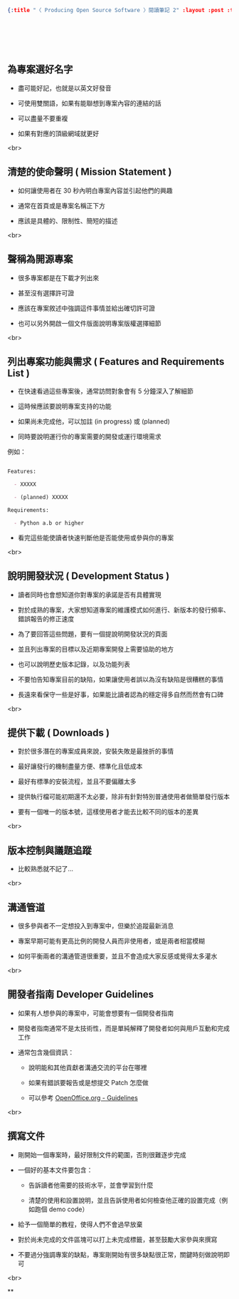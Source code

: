 #+OPTIONS: toc:nil
#+BEGIN_SRC json :noexport:
{:title "〈 Producing Open Source Software 〉閱讀筆記 2" :layout :post :tags ["reading" "open source"] :toc false}
#+END_SRC
* 　


**  為專案選好名字

- 盡可能好記，也就是以英文好發音

- 可使用雙關語，如果有能聯想到專案內容的連結的話

- 可以盡量不要重複

- 如果有對應的頂級網域就更好

<br>

** 清楚的使命聲明 ( Mission Statement )

- 如何讓使用者在 30 秒內明白專案內容並引起他們的興趣

- 通常在首頁或是專案名稱正下方

- 應該是具體的、限制性、簡短的描述

<br>

** 聲稱為開源專案

- 很多專案都是在下載才列出來

- 甚至沒有選擇許可證

- 應該在專案敘述中強調這件事情並給出確切許可證

- 也可以另外開啟一個文件版面說明專案版權選擇細節

<br>

** 列出專案功能與需求 ( Features and Requirements List )

- 在快速看過這些專案後，通常訪問對象會有 5 分鐘深入了解細節

- 這時候應該要說明專案支持的功能

- 如果尚未完成他，可以加註 (in progress) 或 (planned)

- 同時要說明運行你的專案需要的開發或運行環境需求

例如：

#+BEGIN_SRC markdown

Features:

  - XXXXX

  - (planned) XXXXX

Requirements:

  - Python a.b or higher

#+END_SRC

- 看完這些能使讀者快速判斷他是否能使用或參與你的專案

<br>

** 說明開發狀況 ( Development Status )

- 讀者同時也會想知道你對專案的承諾是否有具體實現

- 對於成熟的專案，大家想知道專案的維護模式如何進行、新版本的發行頻率、錯誤報告的修正速度

- 為了要回答這些問題，要有一個提說明開發狀況的頁面

- 並且列出專案的目標以及近期專案開發上需要協助的地方

- 也可以說明歷史版本記錄，以及功能列表

- 不要怕告知專案目前的缺陷，如果讓使用者誤以為沒有缺陷是很糟糕的事情

- 長遠來看保守一些是好事，如果能比讀者認為的穩定得多自然而然會有口碑

<br>

** 提供下載 ( Downloads )

- 對於很多潛在的專案成員來說，安裝失敗是最挫折的事情

- 最好讓發行的機制盡量方便、標準化且低成本

- 最好有標準的安裝流程，並且不要偏離太多

- 提供執行檔可能初期還不太必要，除非有針對特別普通使用者做簡單發行版本

- 要有一個唯一的版本號，這樣使用者才能去比較不同的版本的差異

<br>

** 版本控制與議題追蹤

- 比較熟悉就不記了...

<br>

** 溝通管道

- 很多參與者不一定想投入到專案中，但樂於追蹤最新消息

- 專案早期可能有更高比例的開發人員而非使用者，或是兩者相當模糊

- 如何平衡兩者的溝通管道很重要，並且不會造成大家反感或覺得太多灌水

<br>

** 開發者指南 Developer Guidelines

- 如果有人想參與的專案中，可能會想要有一個開發者指南

- 開發者指南通常不是太技術性，而是單純解釋了開發者如何與用戶互動和完成工作

- 通常包含幾個資訊：

   - 說明能和其他貢獻者溝通交流的平台在哪裡

   - 如果有錯誤要報告或是想提交 Patch 怎麼做

   - 可以參考 [[http://www.openoffice.org/dev_docs/guidelines.html][OpenOffice.org - Guidelines]]

<br>

** 撰寫文件

- 剛開始一個專案時，最好限制文件的範圍，否則很難逐步完成

- 一個好的基本文件要包含：

  - 告訴讀者他需要的技術水平，並會學習到什麼

  - 清楚的使用和設置說明，並且告訴使用者如何檢查他正確的設置完成（例如跑個 demo code）

- 給予一個簡單的教程，使得人們不會過早放棄

- 對於尚未完成的文件區塊可以打上未完成標籤，甚至鼓勵大家參與來撰寫

- 不要過分強調專案的缺點，專案剛開始有很多缺點很正常，關鍵時刻做說明即可

<br>

**

